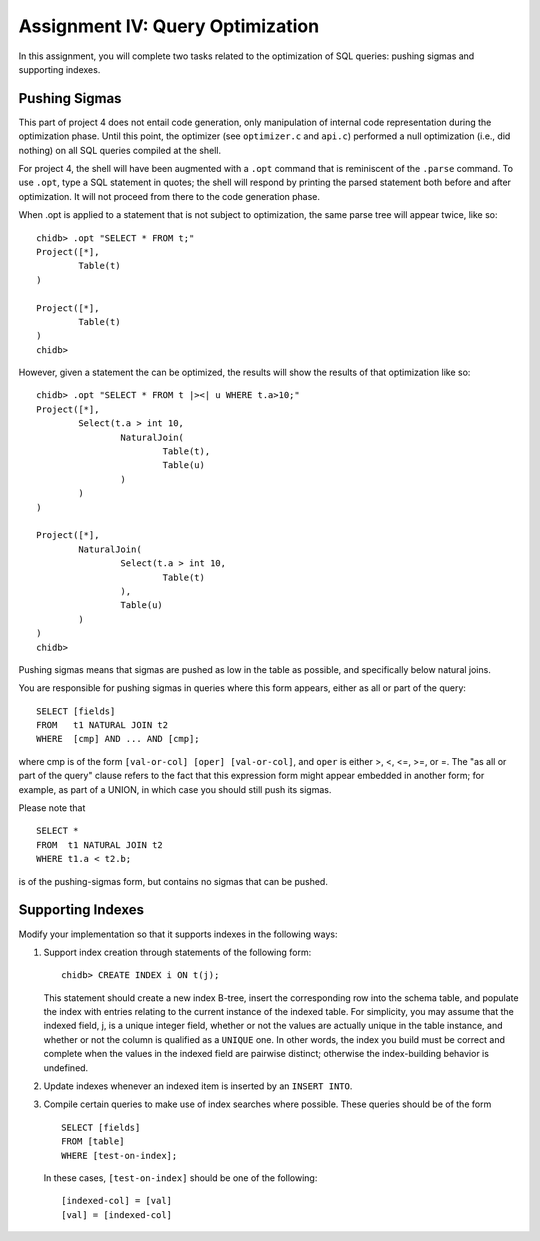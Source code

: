 .. _chidb-assignment-opt:

Assignment IV: Query Optimization
=================================

In this assignment, you will complete two tasks related to the optimization
of SQL queries: pushing sigmas and supporting indexes.

Pushing Sigmas
--------------

This part of project 4 does not entail code generation, only manipulation
of internal code representation during the optimization phase. Until this
point, the optimizer (see ``optimizer.c`` and ``api.c``) performed a null
optimization (i.e., did nothing) on all SQL queries compiled at the shell.

For project 4, the shell will have been augmented with a ``.opt`` command that
is reminiscent of the ``.parse`` command. To use ``.opt``, type a SQL statement in
quotes; the shell will respond by printing the parsed statement both before
and after optimization. It will not proceed from there to the code generation phase.

When .opt is applied to a statement that is not subject to optimization, the 
same parse tree will appear twice, like so::

    chidb> .opt "SELECT * FROM t;"
    Project([*],
            Table(t)
    )

    Project([*],
            Table(t)
    )
    chidb>

However, given a statement the can be optimized, the results will show the results of that optimization like so::

    chidb> .opt "SELECT * FROM t |><| u WHERE t.a>10;"
    Project([*],
            Select(t.a > int 10,
                    NaturalJoin(
                            Table(t),
                            Table(u)
                    )
            )
    )

    Project([*],
            NaturalJoin(
                    Select(t.a > int 10,
                            Table(t)
                    ),
                    Table(u)
            )
    )
    chidb>


Pushing sigmas means that sigmas are pushed as low in the table as possible, and specifically below natural joins.

You are responsible for pushing sigmas in queries where this form appears, either as all or part of the query::

    SELECT [fields]
    FROM   t1 NATURAL JOIN t2
    WHERE  [cmp] AND ... AND [cmp];

where cmp is of the form ``[val-or-col] [oper] [val-or-col]``, and ``oper`` is either >, <, <=, >=, or =. The "as all or part of the query" clause refers to the fact that this expression form might appear embedded in another form; for example, as part of a UNION, in which case you should still push its sigmas.

Please note that

::

    SELECT *
    FROM  t1 NATURAL JOIN t2
    WHERE t1.a < t2.b;

is of the pushing-sigmas form, but contains no sigmas that can be pushed.

Supporting Indexes
------------------

Modify your implementation so that it supports indexes in the following ways:

#. Support index creation through statements of the following form::

        chidb> CREATE INDEX i ON t(j);

   This statement should create a new index B-tree, insert the corresponding row into the schema table, and populate the index with entries relating to the current instance of the indexed table. For simplicity, you may assume that the indexed field, j, is a unique integer field, whether or not the values are actually unique in the table instance, and whether or not the column is qualified as a ``UNIQUE`` one. In other words, the index you build must be correct and complete when the values in the indexed field are pairwise distinct; otherwise the index-building behavior is undefined.

#. Update indexes whenever an indexed item is inserted by an ``INSERT INTO``.

#. Compile certain queries to make use of index searches where possible. These queries should be of the form

   ::

       SELECT [fields]
       FROM [table]
       WHERE [test-on-index];

   In these cases, ``[test-on-index]`` should be one of the following::

       [indexed-col] = [val]
       [val] = [indexed-col]

